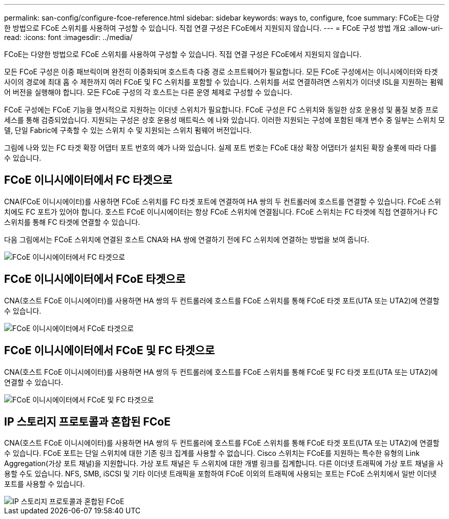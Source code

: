 ---
permalink: san-config/configure-fcoe-reference.html 
sidebar: sidebar 
keywords: ways to, configure, fcoe 
summary: FCoE는 다양한 방법으로 FCoE 스위치를 사용하여 구성할 수 있습니다. 직접 연결 구성은 FCoE에서 지원되지 않습니다. 
---
= FCoE 구성 방법 개요
:allow-uri-read: 
:icons: font
:imagesdir: ../media/


[role="lead"]
FCoE는 다양한 방법으로 FCoE 스위치를 사용하여 구성할 수 있습니다. 직접 연결 구성은 FCoE에서 지원되지 않습니다.

모든 FCoE 구성은 이중 패브릭이며 완전히 이중화되며 호스트측 다중 경로 소프트웨어가 필요합니다. 모든 FCoE 구성에서는 이니시에이터와 타겟 사이의 경로에 최대 홉 수 제한까지 여러 FCoE 및 FC 스위치를 포함할 수 있습니다. 스위치를 서로 연결하려면 스위치가 이더넷 ISL을 지원하는 펌웨어 버전을 실행해야 합니다. 모든 FCoE 구성의 각 호스트는 다른 운영 체제로 구성할 수 있습니다.

FCoE 구성에는 FCoE 기능을 명시적으로 지원하는 이더넷 스위치가 필요합니다. FCoE 구성은 FC 스위치와 동일한 상호 운용성 및 품질 보증 프로세스를 통해 검증되었습니다. 지원되는 구성은 상호 운용성 매트릭스 에 나와 있습니다. 이러한 지원되는 구성에 포함된 매개 변수 중 일부는 스위치 모델, 단일 Fabric에 구축할 수 있는 스위치 수 및 지원되는 스위치 펌웨어 버전입니다.

그림에 나와 있는 FC 타겟 확장 어댑터 포트 번호의 예가 나와 있습니다. 실제 포트 번호는 FCoE 대상 확장 어댑터가 설치된 확장 슬롯에 따라 다를 수 있습니다.



== FCoE 이니시에이터에서 FC 타겟으로

CNA(FCoE 이니시에이터)를 사용하면 FCoE 스위치를 FC 타겟 포트에 연결하여 HA 쌍의 두 컨트롤러에 호스트를 연결할 수 있습니다. FCoE 스위치에도 FC 포트가 있어야 합니다. 호스트 FCoE 이니시에이터는 항상 FCoE 스위치에 연결됩니다. FCoE 스위치는 FC 타겟에 직접 연결하거나 FC 스위치를 통해 FC 타겟에 연결할 수 있습니다.

다음 그림에서는 FCoE 스위치에 연결된 호스트 CNA와 HA 쌍에 연결하기 전에 FC 스위치에 연결하는 방법을 보여 줍니다.

image::../media/scrn-en-drw-fcoe-dual-2p-targ.gif[FCoE 이니시에이터에서 FC 타겟으로]



== FCoE 이니시에이터에서 FCoE 타겟으로

CNA(호스트 FCoE 이니시에이터)를 사용하면 HA 쌍의 두 컨트롤러에 호스트를 FCoE 스위치를 통해 FCoE 타겟 포트(UTA 또는 UTA2)에 연결할 수 있습니다.

image::../media/scrn_en_drw_fcoe-end-to-end.png[FCoE 이니시에이터에서 FCoE 타겟으로]



== FCoE 이니시에이터에서 FCoE 및 FC 타겟으로

CNA(호스트 FCoE 이니시에이터)를 사용하면 HA 쌍의 두 컨트롤러에 호스트를 FCoE 스위치를 통해 FCoE 및 FC 타겟 포트(UTA 또는 UTA2)에 연결할 수 있습니다.

image::../media/scrn_en_drw_fcoe-mixed.png[FCoE 이니시에이터에서 FCoE 및 FC 타겟으로]



== IP 스토리지 프로토콜과 혼합된 FCoE

CNA(호스트 FCoE 이니시에이터)를 사용하면 HA 쌍의 두 컨트롤러에 호스트를 FCoE 스위치를 통해 FCoE 타겟 포트(UTA 또는 UTA2)에 연결할 수 있습니다. FCoE 포트는 단일 스위치에 대한 기존 링크 집계를 사용할 수 없습니다. Cisco 스위치는 FCoE를 지원하는 특수한 유형의 Link Aggregation(가상 포트 채널)을 지원합니다. 가상 포트 채널은 두 스위치에 대한 개별 링크를 집계합니다. 다른 이더넷 트래픽에 가상 포트 채널을 사용할 수도 있습니다. NFS, SMB, iSCSI 및 기타 이더넷 트래픽을 포함하여 FCoE 이외의 트래픽에 사용되는 포트는 FCoE 스위치에서 일반 이더넷 포트를 사용할 수 있습니다.

image::../media/scrn_en_drw_fcoe-mixed-ethernet.png[IP 스토리지 프로토콜과 혼합된 FCoE]
